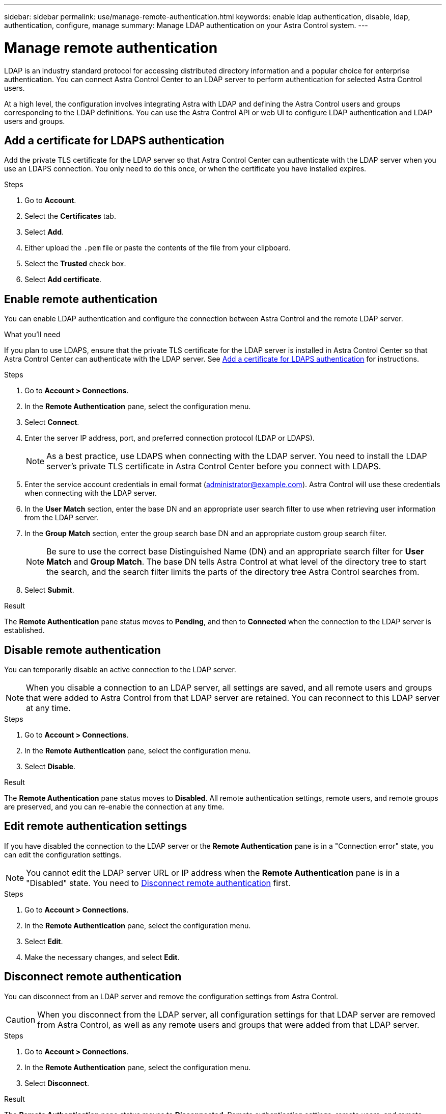---
sidebar: sidebar
permalink: use/manage-remote-authentication.html
keywords: enable ldap authentication, disable, ldap, authentication, configure, manage
summary: Manage LDAP authentication on your Astra Control system.
---

= Manage remote authentication
:hardbreaks:
:icons: font
:imagesdir: ../media/use/

[.lead]
LDAP is an industry standard protocol for accessing distributed directory information and a popular choice for enterprise authentication. You can connect Astra Control Center to an LDAP server to perform authentication for selected Astra Control users.

At a high level, the configuration involves integrating Astra with LDAP and defining the Astra Control users and groups corresponding to the LDAP definitions. You can use the Astra Control API or web UI to configure LDAP authentication and LDAP users and groups.

== Add a certificate for LDAPS authentication
Add the private TLS certificate for the LDAP server so that Astra Control Center can authenticate with the LDAP server when you use an LDAPS connection. You only need to do this once, or when the certificate you have installed expires.

.Steps

. Go to *Account*.
. Select the *Certificates* tab.
. Select *Add*.
. Either upload the `.pem` file or paste the contents of the file from your clipboard.
. Select the *Trusted* check box.
. Select *Add certificate*.

== Enable remote authentication
You can enable LDAP authentication and configure the connection between Astra Control and the remote LDAP server.

.What you'll need

If you plan to use LDAPS, ensure that the private TLS certificate for the LDAP server is installed in Astra Control Center so that Astra Control Center can authenticate with the LDAP server. See <<Add a certificate for LDAPS authentication>> for instructions.

.Steps

. Go to *Account > Connections*.
. In the *Remote Authentication* pane, select the configuration menu.
. Select *Connect*.
. Enter the server IP address, port, and preferred connection protocol (LDAP or LDAPS).
+
NOTE: As a best practice, use LDAPS when connecting with the LDAP server. You need to install the LDAP server's private TLS certificate in Astra Control Center before you connect with LDAPS.

. Enter the service account credentials in email format (administrator@example.com). Astra Control will use these credentials when connecting with the LDAP server.
. In the *User Match* section, enter the base DN and an appropriate user search filter to use when retrieving user information from the LDAP server.
. In the *Group Match* section, enter the group search base DN and an appropriate custom group search filter. 
+
NOTE: Be sure to use the correct base Distinguished Name (DN) and an appropriate search filter for *User Match* and *Group Match*. The base DN tells Astra Control at what level of the directory tree to start the search, and the search filter limits the parts of the directory tree Astra Control searches from.

. Select *Submit*.

.Result
The *Remote Authentication* pane status moves to *Pending*, and then to *Connected* when the connection to the LDAP server is established.

== Disable remote authentication
You can temporarily disable an active connection to the LDAP server.

NOTE: When you disable a connection to an LDAP server, all settings are saved, and all remote users and groups that were added to Astra Control from that LDAP server are retained. You can reconnect to this LDAP server at any time.

.Steps

. Go to *Account > Connections*.
. In the *Remote Authentication* pane, select the configuration menu.
. Select *Disable*.

.Result
The *Remote Authentication* pane status moves to *Disabled*. All remote authentication settings, remote users, and remote groups are preserved, and you can re-enable the connection at any time.

== Edit remote authentication settings
If you have disabled the connection to the LDAP server or the *Remote Authentication* pane is in a "Connection error" state, you can edit the configuration settings.

NOTE: You cannot edit the LDAP server URL or IP address when the *Remote Authentication* pane is in a "Disabled" state. You need to <<Disconnect remote authentication>> first.

.Steps

. Go to *Account > Connections*.
. In the *Remote Authentication* pane, select the configuration menu.
. Select *Edit*.
. Make the necessary changes, and select *Edit*.

== Disconnect remote authentication
You can disconnect from an LDAP server and remove the configuration settings from Astra Control.

CAUTION: When you disconnect from the LDAP server, all configuration settings for that LDAP server are removed from Astra Control, as well as any remote users and groups that were added from that LDAP server.

.Steps

. Go to *Account > Connections*.
. In the *Remote Authentication* pane, select the configuration menu.
. Select *Disconnect*.

.Result
The *Remote Authentication* pane status moves to *Disconnected*. Remote authentication settings, remote users, and remote groups are removed from Astra Control.



